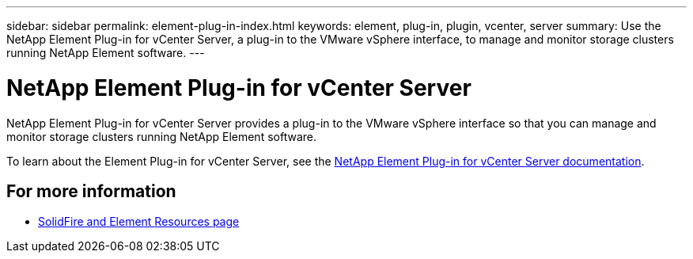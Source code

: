 ---
sidebar: sidebar
permalink: element-plug-in-index.html
keywords: element, plug-in, plugin, vcenter, server
summary: Use the NetApp Element Plug-in for vCenter Server, a plug-in to the VMware vSphere interface, to manage and monitor storage clusters running NetApp Element software.
---

= NetApp Element Plug-in for vCenter Server
:hardbreaks:
:icons: font
:imagesdir: ./media/

[.lead]
NetApp Element Plug-in for vCenter Server provides a plug-in to the VMware vSphere interface so that you can manage and monitor storage clusters running NetApp Element software.

To learn about the Element Plug-in for vCenter Server, see the https://docs.netapp.com/us-en/vcp/index.html[NetApp Element Plug-in for vCenter Server documentation^].

== For more information
* https://www.netapp.com/data-storage/solidfire/documentation[SolidFire and Element Resources page^]
